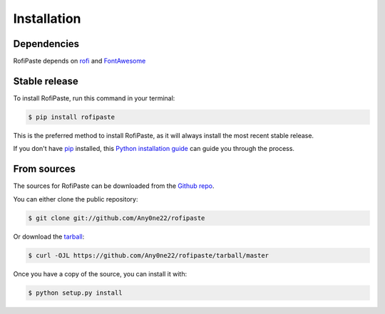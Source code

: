 .. highlight:: shell

============
Installation
============


Dependencies
--------------

RofiPaste depends on `rofi`_ and `FontAwesome`_ 

.. _rofi: https://github.com/davatorium/rofi
.. _FontAwesome: https://fontawesome.com/


Stable release
--------------

To install RofiPaste, run this command in your terminal:

.. code-block:: console

    $ pip install rofipaste

This is the preferred method to install RofiPaste, as it will always install the most recent stable release.

If you don't have `pip`_ installed, this `Python installation guide`_ can guide
you through the process.

.. _pip: https://pip.pypa.io
.. _Python installation guide: http://docs.python-guide.org/en/latest/starting/installation/


From sources
------------

The sources for RofiPaste can be downloaded from the `Github repo`_.

You can either clone the public repository:

.. code-block:: console

    $ git clone git://github.com/Any0ne22/rofipaste

Or download the `tarball`_:

.. code-block:: console

    $ curl -OJL https://github.com/Any0ne22/rofipaste/tarball/master

Once you have a copy of the source, you can install it with:

.. code-block:: console

    $ python setup.py install


.. _Github repo: https://github.com/Any0ne22/rofipaste
.. _tarball: https://github.com/Any0ne22/rofipaste/tarball/master
